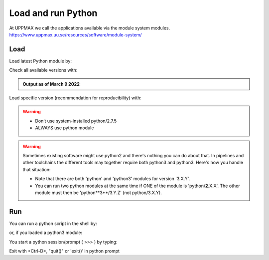 Load and run Python
===================

At UPPMAX we call the applications available via the module system modules. 
https://www.uppmax.uu.se/resources/software/module-system/ 

Load
----------
Load latest Python module by:

.. prompt:: bash $

    module load python
    
Check all available versions with:

.. prompt:: bash $

    module available python

.. admonition:: Output as of March 9 2022
    :class: dropdown
    
    .. prompt::  text
    
        -------------------------------------- /sw/mf/rackham/applications ---------------------------------------
           python_ML_packages/3.9.5    wrf-python/1.3.1

        --------------------------------------- /sw/mf/rackham/compilers ----------------------------------------
           python/2.7.6     python/3.3      python/3.6.0    python/3.9.5  (D)    python3/3.8.7
           python/2.7.9     python/3.3.1    python/3.6.8    python3/3.6.0        python3/3.9.5 (D)
           python/2.7.11    python/3.4.3    python/3.7.2    python3/3.6.8
           python/2.7.15    python/3.5.0    python/3.8.7    python3/3.7.2

          Where:
          D:  Default Module

        Use "module spider" to find all possible modules and extensions.
        Use "module keyword key1 key2 ..." to search for all possible modules matching any of the "keys".


Load specific version (recommendation for reproducibility) with:

.. prompt:: bash $

    module load python/X.Y.Z

.. warning::

    + Don’t use system-installed python/2.7.5
    + ALWAYS use python module

.. warning:: 

    Sometimes existing software might use python2 and there's nothing you can do about that. In pipelines and other toolchains the different tools may together require both python3 and python3.
    Here's how you handle that situation:
    
    + Note that there are both 'python' and 'python3' modules for version '3.X.Y'.
    + You can run two python modules at the same time if ONE of the module is 'python/**2**.X.X'. The other module must then be 'python**3**/3.Y.Z' (not python/3.X.Y).

Run
---

You can run a python script in the shell by:

.. prompt:: bash $

    python example.py

or, if you loaded a python3 module:

.. prompt:: bash $

    python3 example.py

You start a python session/prompt ( >>> ) by typing:

.. prompt:: bash $

    python  # or python3

    #for interactive 
    ipython # or ipython3 
    
Exit with <Ctrl-D>, "quit()" or 'exit()’ in python prompt

.. prompt:: python >>>

    <Ctrl-D>
    quit()
    exit()
